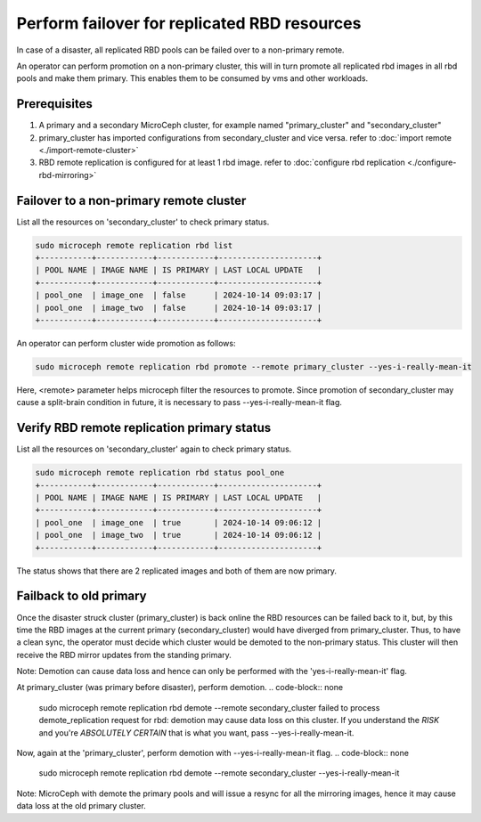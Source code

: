 =============================================
Perform failover for replicated RBD resources
=============================================

In case of a disaster, all replicated RBD pools can be failed over to a non-primary remote.

An operator can perform promotion on a non-primary cluster, this will in turn promote all replicated rbd
images in all rbd pools and make them primary. This enables them to be consumed by vms and other workloads.

Prerequisites
--------------
1. A primary and a secondary MicroCeph cluster, for example named "primary_cluster" and "secondary_cluster"
2. primary_cluster has imported configurations from secondary_cluster and vice versa. refer to :doc:`import remote <./import-remote-cluster>`
3. RBD remote replication is configured for at least 1 rbd image. refer to :doc:`configure rbd replication <./configure-rbd-mirroring>`

Failover to a non-primary remote cluster
-----------------------------------------
List all the resources on 'secondary_cluster' to check primary status.

.. code-block:: none

   sudo microceph remote replication rbd list
   +-----------+------------+------------+---------------------+
   | POOL NAME | IMAGE NAME | IS PRIMARY | LAST LOCAL UPDATE   |
   +-----------+------------+------------+---------------------+
   | pool_one  | image_one  | false      | 2024-10-14 09:03:17 |
   | pool_one  | image_two  | false      | 2024-10-14 09:03:17 |
   +-----------+------------+------------+---------------------+

An operator can perform cluster wide promotion as follows:

.. code-block:: none

   sudo microceph remote replication rbd promote --remote primary_cluster --yes-i-really-mean-it 

Here, <remote> parameter helps microceph filter the resources to promote.
Since promotion of secondary_cluster may cause a split-brain condition in future,
it is necessary to pass --yes-i-really-mean-it flag.

Verify RBD remote replication primary status
---------------------------------------------

List all the resources on 'secondary_cluster' again to check primary status.

.. code-block:: none

   sudo microceph remote replication rbd status pool_one
   +-----------+------------+------------+---------------------+
   | POOL NAME | IMAGE NAME | IS PRIMARY | LAST LOCAL UPDATE   |
   +-----------+------------+------------+---------------------+
   | pool_one  | image_one  | true       | 2024-10-14 09:06:12 |
   | pool_one  | image_two  | true       | 2024-10-14 09:06:12 |
   +-----------+------------+------------+---------------------+

The status shows that there are 2 replicated images and both of them are now primary.

Failback to old primary
------------------------

Once the disaster struck cluster (primary_cluster) is back online the RBD resources
can be failed back to it, but, by this time the RBD images at the current primary (secondary_cluster)
would have diverged from primary_cluster. Thus, to have a clean sync, the operator must decide
which cluster would be demoted to the non-primary status. This cluster will then receive the 
RBD mirror updates from the standing primary.

Note: Demotion can cause data loss and hence can only be performed with the 'yes-i-really-mean-it' flag.

At primary_cluster (was primary before disaster), perform demotion.
.. code-block:: none

   sudo microceph remote replication rbd demote --remote secondary_cluster
   failed to process demote_replication request for rbd: demotion may cause data loss on this cluster. If you
   understand the *RISK* and you're *ABSOLUTELY CERTAIN* that is what you want, pass --yes-i-really-mean-it.

Now, again at the 'primary_cluster', perform demotion with --yes-i-really-mean-it flag.
.. code-block:: none

   sudo microceph remote replication rbd demote --remote secondary_cluster --yes-i-really-mean-it

Note: MicroCeph with demote the primary pools and will issue a resync for all the mirroring images, hence it may
cause data loss at the old primary cluster.
